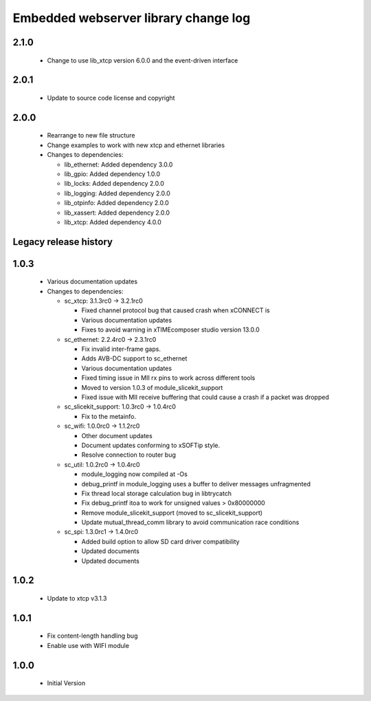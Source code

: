Embedded webserver library change log
=====================================

2.1.0
-----

  * Change to use lib_xtcp version 6.0.0 and the event-driven interface

2.0.1
-----

  * Update to source code license and copyright

2.0.0
-----

  * Rearrange to new file structure
  * Change examples to work with new xtcp and ethernet libraries

  * Changes to dependencies:

    - lib_ethernet: Added dependency 3.0.0

    - lib_gpio: Added dependency 1.0.0

    - lib_locks: Added dependency 2.0.0

    - lib_logging: Added dependency 2.0.0

    - lib_otpinfo: Added dependency 2.0.0

    - lib_xassert: Added dependency 2.0.0

    - lib_xtcp: Added dependency 4.0.0


Legacy release history
----------------------

1.0.3
-----
  * Various documentation updates

  * Changes to dependencies:

    - sc_xtcp: 3.1.3rc0 -> 3.2.1rc0

      + Fixed channel protocol bug that caused crash when xCONNECT is
      + Various documentation updates
      + Fixes to avoid warning in xTIMEcomposer studio version 13.0.0

    - sc_ethernet: 2.2.4rc0 -> 2.3.1rc0

      + Fix invalid inter-frame gaps.
      + Adds AVB-DC support to sc_ethernet
      + Various documentation updates
      + Fixed timing issue in MII rx pins to work across different tools
      + Moved to version 1.0.3 of module_slicekit_support
      + Fixed issue with MII receive buffering that could cause a crash if a packet was dropped

    - sc_slicekit_support: 1.0.3rc0 -> 1.0.4rc0

      + Fix to the metainfo.

    - sc_wifi: 1.0.0rc0 -> 1.1.2rc0

      + Other document updates
      + Document updates conforming to xSOFTip style.
      + Resolve connection to router bug

    - sc_util: 1.0.2rc0 -> 1.0.4rc0

      + module_logging now compiled at -Os
      + debug_printf in module_logging uses a buffer to deliver messages unfragmented
      + Fix thread local storage calculation bug in libtrycatch
      + Fix debug_printf itoa to work for unsigned values > 0x80000000
      + Remove module_slicekit_support (moved to sc_slicekit_support)
      + Update mutual_thread_comm library to avoid communication race conditions

    - sc_spi: 1.3.0rc1 -> 1.4.0rc0

      + Added build option to allow SD card driver compatibility
      + Updated documents
      + Updated documents

1.0.2
-----
  * Update to xtcp v3.1.3

1.0.1
-----
  * Fix content-length handling bug
  * Enable use with WIFI module

1.0.0
-----
  * Initial Version

